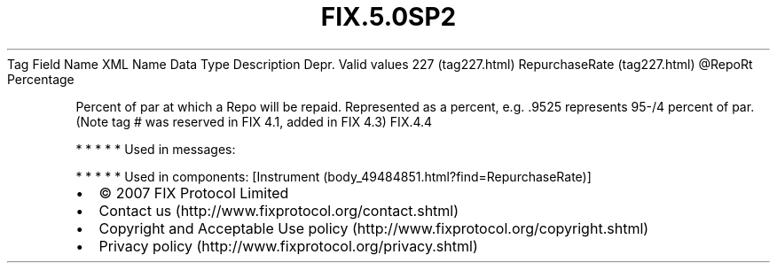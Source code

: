 .TH FIX.5.0SP2 "" "" "Tag #227"
Tag
Field Name
XML Name
Data Type
Description
Depr.
Valid values
227 (tag227.html)
RepurchaseRate (tag227.html)
\@RepoRt
Percentage
.PP
Percent of par at which a Repo will be repaid. Represented as a
percent, e.g. .9525 represents 95-/4 percent of par. (Note tag #
was reserved in FIX 4.1, added in FIX 4.3)
FIX.4.4
.PP
   *   *   *   *   *
Used in messages:
.PP
   *   *   *   *   *
Used in components:
[Instrument (body_49484851.html?find=RepurchaseRate)]

.PD 0
.P
.PD

.PP
.PP
.IP \[bu] 2
© 2007 FIX Protocol Limited
.IP \[bu] 2
Contact us (http://www.fixprotocol.org/contact.shtml)
.IP \[bu] 2
Copyright and Acceptable Use policy (http://www.fixprotocol.org/copyright.shtml)
.IP \[bu] 2
Privacy policy (http://www.fixprotocol.org/privacy.shtml)
